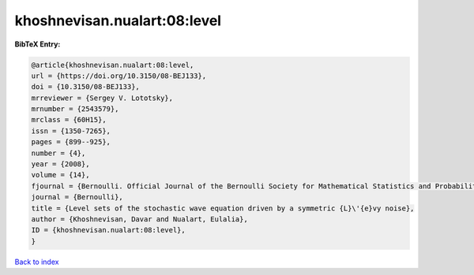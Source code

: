 khoshnevisan.nualart:08:level
=============================

.. :cite:t:`khoshnevisan.nualart:08:level`

.. bibliography:: ../../All.bib

**BibTeX Entry:**

.. code-block:: bibtex

   @article{khoshnevisan.nualart:08:level,
   url = {https://doi.org/10.3150/08-BEJ133},
   doi = {10.3150/08-BEJ133},
   mrreviewer = {Sergey V. Lototsky},
   mrnumber = {2543579},
   mrclass = {60H15},
   issn = {1350-7265},
   pages = {899--925},
   number = {4},
   year = {2008},
   volume = {14},
   fjournal = {Bernoulli. Official Journal of the Bernoulli Society for Mathematical Statistics and Probability},
   journal = {Bernoulli},
   title = {Level sets of the stochastic wave equation driven by a symmetric {L}\'{e}vy noise},
   author = {Khoshnevisan, Davar and Nualart, Eulalia},
   ID = {khoshnevisan.nualart:08:level},
   }

`Back to index <../index>`_
